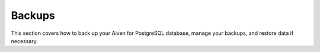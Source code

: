 Backups
=======

This section covers how to back up your Aiven for PostgreSQL database, manage your backups, and restore data if necessary.
